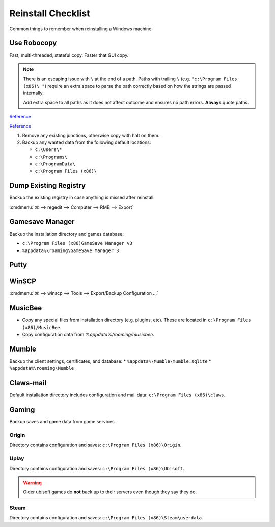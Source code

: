 .. _wbase-reinstall-checklist:

Reinstall Checklist
###################
Common things to remember when reinstalling a Windows machine.

Use Robocopy
************
Fast, multi-threaded, stateful copy. Faster that GUI copy.

.. code-block:: powershell
  :caption: Copy with robocopy (powershell as admin)

  robocopy "{SOURCE} " "{DESTINATION} " /copyall /mt /z /e

.. note::
  There is an escaping issue with ``\`` at the end of a path. Paths with
  trailing ``\`` (e.g. ``"c:\Program Files (x86)\ "``) require an extra space
  to parse the path correctly based on how the strings are passed internally.

  Add extra space to all paths as it does not affect outcome and ensures no
  path errors. **Always** quote paths.

`Reference <https://docs.microsoft.com/en-us/windows-server/administration/windows-commands/robocopy>`__

`Reference <https://www.ubackup.com/synchronization/windows-sync-two-folders-command-line-5740.html>`__

#. Remove any existing junctions, otherwise copy with halt on them.
#. Backup any wanted data from the following default locations:

   * ``c:\Users\*``
   * ``c:\Programs\``
   * ``c:\ProgramData\``
   * ``c:\Program Files (x86)\``

Dump Existing Registry
**********************
Backup the existing registry in case anything is missed after reinstall.

:cmdmenu:`⌘ --> regedit --> Computer --> RMB --> Export`

Gamesave Manager
****************
Backup the installation directory and games database:

* ``c:\Program Files (x86)GameSave Manager v3``
* ``%appdata%\roaming\GameSave Manager 3``

Putty
*****
.. code-block:: powershell
  :caption: Dump putty settings to reg file (powershell as admin).

  regedit /e '%userprofile%\Desktop\putty.reg' 'HKEY_CURRENT_USER\Software\SimonTatham'

WinSCP
******
:cmdmenu:`⌘ --> winscp --> Tools --> Export/Backup Configuration ...`

.. code-block:: powershell
  :caption: Dump winscp settings to reg file (powershell as admin).

  regedit /e '%userprofile%\Desktop\winscp.reg' 'HKEY_CURRENT_USER\Software\Martin Prikryl\WinSCP 2'

MusicBee
********
* Copy any special files from installation directory (e.g. plugins, etc). These
  are located in ``c:\Program Files (x86)/MusicBee``.
* Copy configuration data from `%appdata%/roaming/musicbee`.

Mumble
******
Backup the client settings, certificates, and database:
* ``%appdata%\Mumble\mumble.sqlite``
* ``%appdata%\roaming\Mumble``

.. code-block:: powershell
  :caption: Dump mumble client settings to reg file (powershell as admin).

  regedit /e '%userprofile%\Desktop\putty.reg' 'HKEY_CURRENT_USER\Software\Mumble\Mumble'

Claws-mail
**********
Default installation directory includes configuration and mail data:
``c:\Program Files (x86)\claws``.

Gaming
******
Backup saves and game data from game services.

Origin
======
Directory contains configuration and saves: ``c:\Program Files (x86)\Origin``.

Uplay
=====
Directory contains configuration and saves: ``c:\Program Files (x86)\Ubisoft``.

.. warning::
  Older ubisoft games do **not** back up to their servers even though they say
  they do.

Steam
=====
Directory contains configuration and saves:
``c:\Program Files (x86)\Steam\userdata``.
